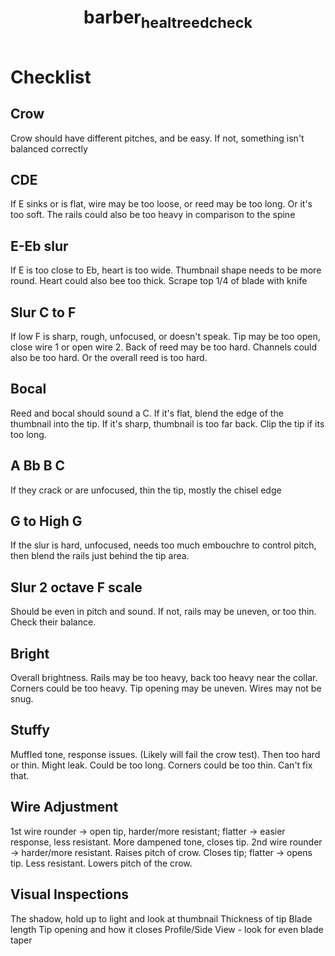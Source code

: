 :PROPERTIES:
:ID:       f6d5b83c-b332-499a-8a62-5851f477437a
:ROAM_REFS: cite:barber_healt_reed_check
:END:
#+title: barber_healt_reed_check
#+filetags: :testing:
* Checklist
:PROPERTIES:
:NOTER_DOCUMENT: ../PDFs/barber_healt_reed_check.pdf
:END:
** Crow
:PROPERTIES:
:NOTER_PAGE: (1 0.13114754098360656 . 0.11028632025450692)
:END:
Crow should have different pitches, and be easy. If not, something isn't balanced correctly
** CDE
:PROPERTIES:
:NOTER_PAGE: (1 0.3950819672131147 . 0.12513255567338286)
:END:
If E sinks or is flat, wire may be too loose, or reed may be too long. Or it's too soft. The rails could also be too heavy in comparison to the spine
** E-Eb slur
:PROPERTIES:
:NOTER_PAGE: (1 0.6049180327868853 . 0.11028632025450692)
:END:
If E is too close to Eb, heart is too wide. Thumbnail shape needs to be more round. Heart could also bee too thick. Scrape top 1/4 of blade with knife	
** Slur C to F
:PROPERTIES:
:NOTER_PAGE: (1 0.7098360655737705 . 0.11770943796394488)
:END:
If low F is sharp, rough, unfocused, or doesn't speak. 
Tip may be too open, close wire 1 or open wire 2. Back of reed may be too hard. Channels could also be too hard. Or the overall reed is too hard.
** Bocal
:PROPERTIES:
:NOTER_PAGE: (2 0.09344262295081968 . 0.11770943796394488)
:END:
Reed and bocal should sound a C. If it's flat, blend the edge of the thumbnail into the tip. If it's sharp, thumbnail is too far back. Clip the tip if its too long.
** A Bb B C
:PROPERTIES:
:NOTER_PAGE: (2 0.30327868852459017 . 0.11770943796394488)
:END:
If they crack or are unfocused, thin the tip, mostly the chisel edge
** G to High G
:PROPERTIES:
:NOTER_PAGE: (2 0.3950819672131147 . 0.11028632025450692)
:END:
If the slur is hard, unfocused, needs too much embouchre to control pitch, then blend the rails just behind the tip area.
** Slur 2 octave F scale
:PROPERTIES:
:NOTER_PAGE: (2 0.5 . 0.11770943796394488)
:END:
Should be even in pitch and sound. If not, rails may be uneven, or too thin. Check their balance.
** Bright
:PROPERTIES:
:NOTER_PAGE: (2 0.6311475409836066 . 0.12513255567338286)
:END:
Overall brightness. Rails may be too heavy, back too heavy near the collar. Corners could be too heavy. Tip opening may be uneven. Wires may not be snug.
** Stuffy
:PROPERTIES:
:NOTER_PAGE: (2 0.7754098360655738 . 0.09544008483563099)
:END:
Muffled tone, response issues. (Likely will fail the crow test). Then too hard or thin. Might leak. Could be too long. Corners could be too thin. Can't fix that.
** Wire Adjustment
:PROPERTIES:
:NOTER_PAGE: (3 0.10655737704918032 . 0.08801696712619303)
:END:
1st wire rounder -> open tip, harder/more resistant; flatter -> easier response, less resistant. More dampened tone, closes tip.
2nd wire rounder -> harder/more resistant. Raises pitch of crow. Closes tip; flatter -> opens tip. Less resistant. Lowers pitch of the crow.
** Visual Inspections
:PROPERTIES:
:NOTER_PAGE: (3 0.2639344262295082 . 0.12513255567338286)
:END:
The shadow, hold up to light and look at thumbnail
Thickness of tip
Blade length
Tip opening and how it closes
Profile/Side View - look for even blade taper

